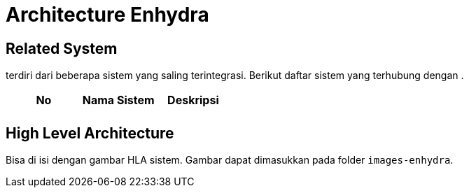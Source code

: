 = Architecture Enhydra

== Related System

______ terdiri dari beberapa sistem yang saling terintegrasi. Berikut daftar sistem yang terhubung dengan __________.

|===
|*No* |*Nama Sistem* |*Deskripsi*

|
|
|

|===

== High Level Architecture

Bisa di isi dengan gambar HLA sistem. Gambar dapat dimasukkan pada folder `images-enhydra`.
